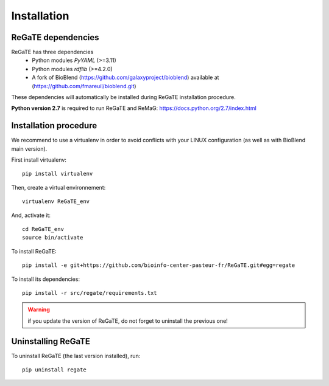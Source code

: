 .. ReGaTE Registration of Galaxy Tools in Elixir
 Authors: Olivia Doppelt-Azeroual, Fabien Mareuil
 ReGate is distributed under the terms of the GNU General Public License (GPLv2). 
 See the COPYING file for details.
 ReGaTE documentation master file, created by sphinx-quickstart

.. _installation:


************
Installation
************


ReGaTE dependencies
===================
ReGaTE has three dependencies
 - Python modules *PyYAML* (>=3.11)
 - Python modules *rdflib* (>=4.2.0)
 - A fork of BioBlend (https://github.com/galaxyproject/bioblend) available at (https://github.com/fmareuil/bioblend.git)
 
These dependencies will automatically be installed during ReGaTE installation procedure.

**Python version 2.7** is required to run ReGaTE and ReMaG: https://docs.python.org/2.7/index.html
 

Installation procedure
======================
We recommend to use a virtualenv in order to avoid conflicts with your LINUX configuration (as well as with BioBlend main version).

First install virtualenv::

    pip install virtualenv

Then, create a virtual environnement::

    virtualenv ReGaTE_env
And, activate it:: 

    cd ReGaTE_env
    source bin/activate

To install ReGaTE::

    pip install -e git+https://github.com/bioinfo-center-pasteur-fr/ReGaTE.git#egg=regate

To install its dependencies::

    pip install -r src/regate/requirements.txt


.. warning::
  if you update the version of ReGaTE, do not forget to uninstall the previous one! 

Uninstalling ReGaTE
========================

To uninstall ReGaTE (the last version installed), run::

    pip uninstall regate

